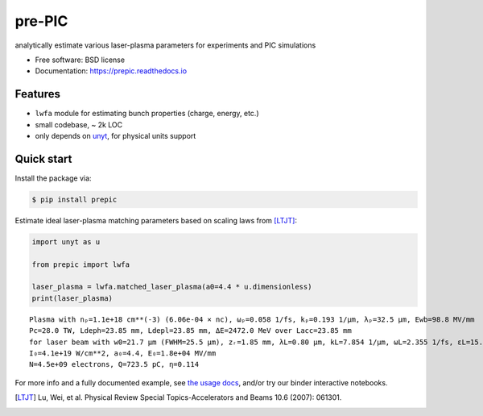 =======
pre-PIC
=======


.. image:: https://img.shields.io/pypi/v/prepic.svg
   :target: https://pypi.python.org/pypi/prepic


.. image:: https://img.shields.io/travis/berceanu/prepic.svg
   :target: https://travis-ci.org/berceanu/prepic


.. image:: https://readthedocs.org/projects/prepic/badge/?version=latest
   :target: https://prepic.readthedocs.io/en/latest/?badge=latest
   :alt: Documentation Status


.. image:: https://pyup.io/repos/github/berceanu/prepic/shield.svg
   :target: https://pyup.io/repos/github/berceanu/prepic
   :alt: Updates


.. image:: https://codecov.io/gh/berceanu/prepic/branch/master/graph/badge.svg
   :target: https://codecov.io/gh/berceanu/prepic


.. image:: https://img.shields.io/pypi/l/prepic.svg
   :target: https://github.com/berceanu/prepic/blob/master/LICENSE
   :alt: PyPI - License


.. image:: https://mybinder.org/badge_logo.svg
   :target: https://mybinder.org/v2/gh/berceanu/prepic/4178013e8ba5a58a47eb616eea177348a204ef10?filepath=examples%2Fprepic_usage.ipynb


analytically estimate various laser-plasma parameters for experiments and PIC simulations


* Free software: BSD license
* Documentation: https://prepic.readthedocs.io


Features
--------

* ``lwfa`` module for estimating bunch properties (charge, energy, etc.)
* small codebase, ~ 2k LOC
* only depends on `unyt <https://github.com/yt-project/unyt>`_, for physical units support


Quick start
-----------

Install the package via:

.. code-block:: console

        $ pip install prepic

Estimate ideal laser-plasma matching parameters based on scaling laws from [LTJT]_:

.. code-block:: python

    import unyt as u

    from prepic import lwfa

    laser_plasma = lwfa.matched_laser_plasma(a0=4.4 * u.dimensionless)
    print(laser_plasma)

::

    Plasma with nₚ=1.1e+18 cm**(-3) (6.06e-04 × nc), ωₚ=0.058 1/fs, kₚ=0.193 1/µm, λₚ=32.5 µm, Ewb=98.8 MV/mm
    Pc=28.0 TW, Ldeph=23.85 mm, Ldepl=23.85 mm, ΔE=2472.0 MeV over Lacc=23.85 mm
    for laser beam with w0=21.7 µm (FWHM=25.5 µm), zᵣ=1.85 mm, λL=0.80 µm, kL=7.854 1/µm, ωL=2.355 1/fs, ɛL=15.7 J, τL=48.2 fs, P₀=305.9 TW
    I₀=4.1e+19 W/cm**2, a₀=4.4, E₀=1.8e+04 MV/mm
    N=4.5e+09 electrons, Q=723.5 pC, η=0.114

For more info and a fully documented example, see `the usage docs <https://prepic.readthedocs.io/en/latest/usage.html>`_, and/or try our binder interactive notebooks.


.. [LTJT] Lu, Wei, et al. Physical Review Special Topics-Accelerators and Beams 10.6 (2007): 061301.
